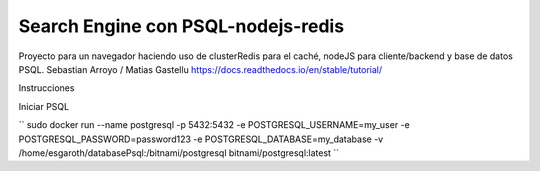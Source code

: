 Search Engine con PSQL-nodejs-redis
=======================================

Proyecto para un navegador haciendo uso de clusterRedis para el caché, nodeJS para cliente/backend y base de datos PSQL.
Sebastian Arroyo / Matias Gastellu
https://docs.readthedocs.io/en/stable/tutorial/


Instrucciones 

Iniciar PSQL
    
``
sudo docker run --name postgresql -p 5432:5432 -e
POSTGRESQL_USERNAME=my_user -e POSTGRESQL_PASSWORD=password123 -e
POSTGRESQL_DATABASE=my_database -v /home/esgaroth/databasePsql:/bitnami/postgresql
bitnami/postgresql:latest
``
